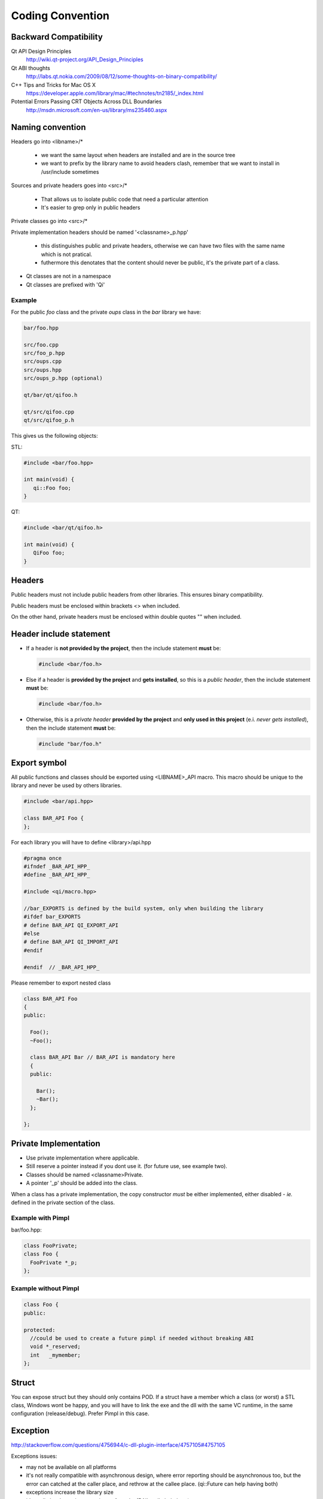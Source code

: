 .. _std-code-convention:

===================
 Coding Convention
===================

Backward Compatibility
======================

Qt API Design Principles
  http://wiki.qt-project.org/API_Design_Principles

Qt ABI thoughts
  http://labs.qt.nokia.com/2009/08/12/some-thoughts-on-binary-compatibility/

C++ Tips and Tricks for Mac OS X
  https://developer.apple.com/library/mac/#technotes/tn2185/_index.html

Potential Errors Passing CRT Objects Across DLL Boundaries
  http://msdn.microsoft.com/en-us/library/ms235460.aspx

Naming convention
=================

Headers go into <libname>/*

  - we want the same layout when headers are installed and are in the source tree
  - we want to prefix by the library name to avoid headers clash, remember that we want to install in /usr/include sometimes

Sources and private headers goes into <src>/*

  - That allows us to isolate public code that need a particular attention
  - It's easier to grep only in public headers

Private classes go into <src>/*

Private implementation headers should be named '<classname>_p.hpp'

  - this distinguishes public and private headers, otherwise we can have two files with the same name which is not pratical.
  - futhermore this denotates that the content should never be public, it's the private part of a class.

- Qt classes are not in a namespace
- Qt classes are prefixed with 'Qi'

Example
-------
For the public *foo* class and the private *oups* class in the *bar* library we have:

.. code-block:: console

  bar/foo.hpp

  src/foo.cpp
  src/foo_p.hpp
  src/oups.cpp
  src/oups.hpp
  src/oups_p.hpp (optional)

  qt/bar/qt/qifoo.h

  qt/src/qifoo.cpp
  qt/src/qifoo_p.h


This gives us the following objects:

STL:

.. code-block:: cpp

  #include <bar/foo.hpp>

  int main(void) {
     qi::Foo foo;
  }

QT:

.. code-block:: cpp

  #include <bar/qt/qifoo.h>

  int main(void) {
     QiFoo foo;
  }

Headers
=======

Public headers must not include public headers from other libraries. This
ensures binary compatibility.

Public headers must be enclosed within brackets <> when included.

On the other hand, private headers must be enclosed within double quotes "" when
included.

Header include statement
========================

* If a header is **not provided by the project**, then the include statement
  **must** be:

  .. code-block:: cpp

    #include <bar/foo.h>

* Else if a header is **provided by the project** and **gets installed**, so this is a
  *public header*, then the include statement **must** be:

  .. code-block:: cpp

    #include <bar/foo.h>

* Otherwise, this is a *private header* **provided by the project** and
  **only used in this project** (e.i. *never gets installed*), then the include
  statement **must** be:

  .. code-block:: cpp

    #include "bar/foo.h"

Export symbol
=============

All public functions and classes should be exported using <LIBNAME>_API macro. This macro should be unique to the library and never be used by others libraries.

.. code-block:: cpp

  #include <bar/api.hpp>

  class BAR_API Foo {
  };

For each library you will have to define <library>/api.hpp

.. code-block:: cpp

  #pragma once
  #ifndef _BAR_API_HPP_
  #define _BAR_API_HPP_

  #include <qi/macro.hpp>

  //bar_EXPORTS is defined by the build system, only when building the library
  #ifdef bar_EXPORTS
  # define BAR_API QI_EXPORT_API
  #else
  # define BAR_API QI_IMPORT_API
  #endif

  #endif  // _BAR_API_HPP_


Please remember to export nested class

.. code-block:: cpp

  class BAR_API Foo
  {
  public:

    Foo();
    ~Foo();

    class BAR_API Bar // BAR_API is mandatory here
    {
    public:

      Bar();
      ~Bar();
    };

  };

Private Implementation
======================

- Use private implementation where applicable.
- Still reserve a pointer instead if you dont use it. (for future use, see
  example two).
- Classes should be named <classname>Private.
- A pointer '_p' should be added into the class.

When a class has a private implementation, the copy constructor *must* be either
implemented, either disabled - *ie.* defined in the private section of the class.


Example with Pimpl
------------------

bar/foo.hpp:

.. code-block:: cpp

  class FooPrivate;
  class Foo {
    FooPrivate *_p;
  };


Example without Pimpl
---------------------

.. code-block:: cpp

  class Foo {
  public:

  protected:
    //could be used to create a future pimpl if needed without breaking ABI
    void *_reserved;
    int   _mymember;
  };


Struct
======

You can expose struct but they should only contains POD. If a struct have a member which a class (or worst) a STL class, Windows wont be happy, and you will have to link
the exe and the dll with the same VC runtime, in the same configuration (release/debug). Prefer Pimpl in this case.

Exception
=========

http://stackoverflow.com/questions/4756944/c-dll-plugin-interface/4757105#4757105

Exceptions issues:

- may not be available on all platforms
- it's not really compatible with asynchronous design, where error reporting should be asynchronous too, but the error can catched at the caller place, and rethrow at the callee place. (qi::Future can help having both)
- exceptions increase the library size
- it's really hard to write exception-safe code. (RAII really help here)
- Exception catching of a user defined type in a binary other than the one which threw the exception requires a typeinfo lookup. (and rtti do not work well accross dll boundary http://gcc.gnu.org/faq.html#dso)
- it break ABI: memory allocated in one place should be deallocated in the same place (remember that object do not have the same size in release/debug with MSVC), so if user catch a ref, this can crash.
- Avoiding leak is really hard (all function should handle exceptions, again RAII really help)

Example:

.. code-block:: c++

  A *a = new A();
  //this leak a A*
  functionthatthrow();
  delete a;

This could be fixed with a RAII smart pointer class:

.. code-block:: c++

  //this could be rewriten with smart pointer to avoid error
  boost::shared_ptr<A> a = boost::make_shared<A>();

  functionthatthrow();
  //a is cleanup here whatever happend.

even more vicious:

.. code-block:: c++

  //GenericObject that throw in operator= sometime
  class EvilObject;
  std::list<EvilObject> evilList;

  //simple function, that do not look evil, but can throw nevertheless,
  //but can you guess what?
  void functionthatdonotthrow(const EvilObject &eo) {
    evilList.push_back(eo);
  }

  void main() {
    EvilObject *eo = new EvilObject;
    //leak, but you cant guess that reading functionthatdonotthrow
    functionthatdonotthrow(*eo);
  }

Once you have exception you should use RAII everywhere to avoid leak.

So use exception with caution and prefer a simple hierarchy over a complicated one.
Do not hesitate to use std::runtime_error.
Never throw an exception not defined in your lib, except the one provided by the stdexcept header.

Iterators
=========

When naming an iterator, simply append "It" after the name of the container.

.. code-block:: c++

  std::vector<int> primeNumbers;
  std::vector<int>::iterator primeNumbersIt;


Enum
====

The name of the enumeration must be singular.

The enumeration values must be prefixed by the name of the enumeration followed by an underscore.

Precise each number and never reorder existing enumerations for ABI compatibility.

.. code-block:: c++

  class Message {
  public:

    enum Type {
      Type_Call = 0,
      Type_Error = 1,
      Type_Answer = 2,
      Type_Event = 3
    };

  };

Always prefer enumerations to booleans for readability.

.. code-block:: c++

  // bad: cannot understand just by reading the line
  Client ds("ip", true);
  // GOOD: easy to read, ok this is keepalive.
  Client ds("ip", Connection_KeepAlive);



Members
=======

- Private members names should be prefixed with underscores.

Arguments
=========

If the argument is IN-OUT then use pointer and avoid reference. The code that use the function is clearer to look at.

.. code-block:: c++

  int     a, b, result;
  bool    check;

  //the & show that the value can be modified
  check = computeButCanFail(a, b, &result);

  //bad... we dont know value will be modified
  check = computeButCanFail(a, b, result);

If the type is a POD (bool, char, short, int, float, double, etc...) use:

.. code-block:: c++

  void setValue(int i);

In all other case use const ref.

.. code-block:: c++

   void setValue(const MyClass &myclass);

Virtual
=======

All class with virtuals should have a virtual destructor to avoid leak.


Interface
=========

Always declare the destructor of an interface pure virtual.

(and provide an implementation to make it compile).

An interface should not be instanciable, so forcing the destrutor to be pure is good.

.. code-block:: c++

  class SocketInterface {
  public:
    //pure virtual destructor
    virtual ~SocketInterface() = 0;

    virtual void onReadyRead();
  };


Global
======

- Never define a global in a library that need code to run.
- always define global static

.. code-block:: c++

   static const std::string titi;       //bad because it call the constructor of std::string
   static std::string titi = "toto";    //bad because it call the constructor of std::string
   static const int i = somefunction(); //bad because it call somefunction
   std::string tutu;                    //very very bad because it's not static to the file and call the constructor of std::string

.. code-block:: c++

   static const std::string *titi = 0; // it's a pointer, so it does not call the std::string constructor
   static const int i = 0;
   static const float f = 2.;

** pointers
-----------

They should never be used to return data to users.
Implement fast copy constructor and operator=. Rely on swap semantic if needed.

Rational:
  Allocation should always be done in the same "space", a library should malloc and free his structure, user code too. Under windows structure do not have the same size between debug and release, this lead to release library not usable in debug build.

** pointer should only be used as input parameter, to pass an array of pointer.

.. code-block:: c++

  //BAD an object is created in the socket library, but should be released
  //in the client program
  Message *msg;
  socket.read(&msg);

.. code-block:: c++

  //Good, user provide a message to fill
  Message msg;
  socket.read(&msg);


Assert/Exit
===========

** Basically you should only use assert for something that according to you the developper when you write the assert CANNOT POSSIBLY BE FALSE.

- do not call assert when the error is not fatal.
- never call exit in a library.

Report error to the user of the library if possible instead. Users are then free to assert/exit as they want. A library should never crash a program delibarately.

assert is only active during debug, you may think that it is enough to use it, but Windows users use debug build (and some developer may too), and they do not want their program to crash because of a lib that do not handle errors correctly.

You should really be careful with assert, the goal is to catch error before a segfault, to point at the real error, instead of a random segfault. So use with caution.

A borderline example:

.. code-block:: c++

  inotify_event& evt = reinterpret_cast<inotify_event&>(buffer[i]);
  if (evt..mask & IN_CREATE) {...}
  else if (evt.mask & IN_STUFF) {...}
   <..>
  else assert(!"inotify event type unknown");

  //this one is wrong, if inotify api evolves some new message types may appear. This can happen and is not fatal to the code.

